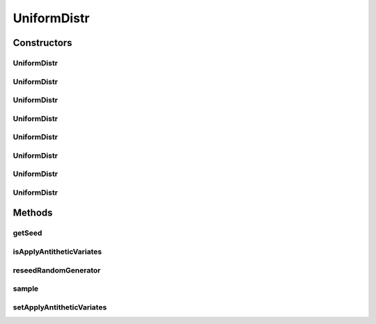 .. java:import:: org.apache.commons.lang3 Range

.. java:import:: org.apache.commons.math3.distribution UniformRealDistribution

.. java:import:: org.apache.commons.math3.random JDKRandomGenerator

.. java:import:: org.apache.commons.math3.random RandomGenerator

UniformDistr
============

.. java:package:: org.cloudbus.cloudsim.distributions
   :noindex:

.. java:type:: public class UniformDistr extends UniformRealDistribution implements ContinuousDistribution

   A Pseudo-Random Number Generator (RNG) following the \ `Uniform continuous distribution <https://en.wikipedia.org/wiki/Uniform_distribution_(continuous)>`_\ .

   :author: Marcos Dias de Assuncao, Manoel Campos da Silva Filho

Constructors
------------
UniformDistr
^^^^^^^^^^^^

.. java:constructor:: public UniformDistr()
   :outertype: UniformDistr

   Creates a uniform Pseudo-Random Number Generator (RNG) that generates values between [0 and 1[ using the current time as seed.

   Internally, it relies on the \ :java:ref:`JDKRandomGenerator`\ , a wrapper for the \ :java:ref:`java.util.Random`\  class that doesn't have high-quality randomness properties but is very fast.

   **See also:** :java:ref:`.UniformDistr(double,double,long,RandomGenerator)`

UniformDistr
^^^^^^^^^^^^

.. java:constructor:: public UniformDistr(long seed)
   :outertype: UniformDistr

   Creates a uniform Pseudo-Random Number Generator (RNG) that generates values between [0 and 1[ using a given seed.

   Internally, it relies on the \ :java:ref:`JDKRandomGenerator`\ , a wrapper for the \ :java:ref:`java.util.Random`\  class that doesn't have high-quality randomness properties but is very fast.

   :param seed: the seed to initialize the Pseudo-Random Number Generator.

   **See also:** :java:ref:`.UniformDistr(double,double,long,RandomGenerator)`

UniformDistr
^^^^^^^^^^^^

.. java:constructor:: public UniformDistr(long seed, RandomGenerator rng)
   :outertype: UniformDistr

   Creates a uniform Pseudo-Random Number Generator (RNG) that generates values between [0 and 1[ using a given seed.

   Internally, it relies on the \ :java:ref:`JDKRandomGenerator`\ , a wrapper for the \ :java:ref:`java.util.Random`\  class that doesn't have high-quality randomness properties but is very fast.

   :param seed: the seed \ **already used**\  to initialize the Pseudo-Random Number Generator
   :param rng: the actual Pseudo-Random Number Generator that will be the base to generate random numbers following a continuous distribution.

   **See also:** :java:ref:`.UniformDistr(double,double,long,RandomGenerator)`

UniformDistr
^^^^^^^^^^^^

.. java:constructor:: public UniformDistr(Range<Double> range)
   :outertype: UniformDistr

   Creates a uniform Pseudo-Random Number Generator (RNG) that produces values between a given \ :java:ref:`Range`\ , using the current time as seed.

   Internally, it relies on the \ :java:ref:`JDKRandomGenerator`\ , a wrapper for the \ :java:ref:`java.util.Random`\  class that doesn't have high-quality randomness properties but is very fast.

   :param range: the \ :java:ref:`Range`\  to generate random values in between

   **See also:** :java:ref:`.UniformDistr(double,double,long,RandomGenerator)`

UniformDistr
^^^^^^^^^^^^

.. java:constructor:: public UniformDistr(Range<Double> range, long seed)
   :outertype: UniformDistr

   Creates a uniform Pseudo-Random Number Generator (RNG) that produces values between a given \ :java:ref:`Range`\ .

   Internally, it relies on the \ :java:ref:`JDKRandomGenerator`\ , a wrapper for the \ :java:ref:`java.util.Random`\  class that doesn't have high-quality randomness properties but is very fast.

   :param range: the \ :java:ref:`Range`\  to generate random values in between
   :param seed: the seed to initialize the Pseudo-Random Number Generator

   **See also:** :java:ref:`.UniformDistr(double,double,long,RandomGenerator)`

UniformDistr
^^^^^^^^^^^^

.. java:constructor:: public UniformDistr(double minInclusive, double maxExclusive)
   :outertype: UniformDistr

   Creates a uniform Pseudo-Random Number Generator (RNG) that produces values between a min (inclusive) and max (exclusive), using the current time as seed.

   Internally, it relies on the \ :java:ref:`JDKRandomGenerator`\ , a wrapper for the \ :java:ref:`java.util.Random`\  class that doesn't have high-quality randomness properties but is very fast.

   :param minInclusive: minimum value to generate (inclusive)
   :param maxExclusive: maximum value to generate (exclusive)

   **See also:** :java:ref:`.UniformDistr(double,double,long,RandomGenerator)`

UniformDistr
^^^^^^^^^^^^

.. java:constructor:: public UniformDistr(double minInclusive, double maxExclusive, long seed)
   :outertype: UniformDistr

   Creates a uniform Pseudo-Random Number Generator (RNG).

   Internally, it relies on the \ :java:ref:`JDKRandomGenerator`\ , a wrapper for the \ :java:ref:`java.util.Random`\  class that doesn't have high-quality randomness properties but is very fast.

   :param minInclusive: minimum value to generate (inclusive)
   :param maxExclusive: maximum value to generate (exclusive)
   :param seed: the seed to initialize the Pseudo-Random Number Generator.

   **See also:** :java:ref:`.UniformDistr(double,double,long,RandomGenerator)`

UniformDistr
^^^^^^^^^^^^

.. java:constructor:: public UniformDistr(double minInclusive, double maxExclusive, long seed, RandomGenerator rng)
   :outertype: UniformDistr

   Creates a uniform Pseudo-Random Number Generator (RNG).

   :param minInclusive: minimum value to generate (inclusive)
   :param maxExclusive: maximum value to generate (exclusive)
   :param seed: the seed \ **already used**\  to initialize the Pseudo-Random Number Generator
   :param rng: the actual Pseudo-Random Number Generator that will be the base to generate random numbers following a continuous distribution.

Methods
-------
getSeed
^^^^^^^

.. java:method:: @Override public long getSeed()
   :outertype: UniformDistr

isApplyAntitheticVariates
^^^^^^^^^^^^^^^^^^^^^^^^^

.. java:method:: public boolean isApplyAntitheticVariates()
   :outertype: UniformDistr

   Indicates if the Pseudo-Random Number Generator (RNG) applies the \ `Antithetic Variates Technique <https://en.wikipedia.org/wiki/Antithetic_variates>`_\  in order to reduce variance of experiments using the generated numbers. This technique doesn't work for all the cases. However, in the cases it can be applied, in order to it work, one have to perform some actions. Consider an experiment that has to run "n" times. The first half of these experiments has to use the seeds the developer want. However, the second half of the experiments have to set the applyAntitheticVariates attribute to true and use the seeds of the first half of experiments. Thus, the first half of experiments are run using PRNGs that return random numbers as U(0, 1)[seed_1], ..., U(0, 1)[seed_n]. The second half of experiments then uses the seeds of the first half of experiments, returning random numbers as 1 - U(0, 1)[seed_1], ..., 1 - U(0, 1)[seed_n].

   :return: true if the technique is applied, false otherwise

   **See also:** :java:ref:`.setApplyAntitheticVariates(boolean)`

reseedRandomGenerator
^^^^^^^^^^^^^^^^^^^^^

.. java:method:: @Override public void reseedRandomGenerator(long seed)
   :outertype: UniformDistr

sample
^^^^^^

.. java:method:: @Override public double sample()
   :outertype: UniformDistr

setApplyAntitheticVariates
^^^^^^^^^^^^^^^^^^^^^^^^^^

.. java:method:: public UniformDistr setApplyAntitheticVariates(boolean applyAntitheticVariates)
   :outertype: UniformDistr

   Indicates if the Pseudo-Random Number Generator (RNG) applies the \ `Antithetic Variates Technique <https://en.wikipedia.org/wiki/Antithetic_variates>`_\  in order to reduce variance of experiments using the generated numbers.

   :param applyAntitheticVariates: true if the technique is to be applied, false otherwise

   **See also:** :java:ref:`.isApplyAntitheticVariates()`

